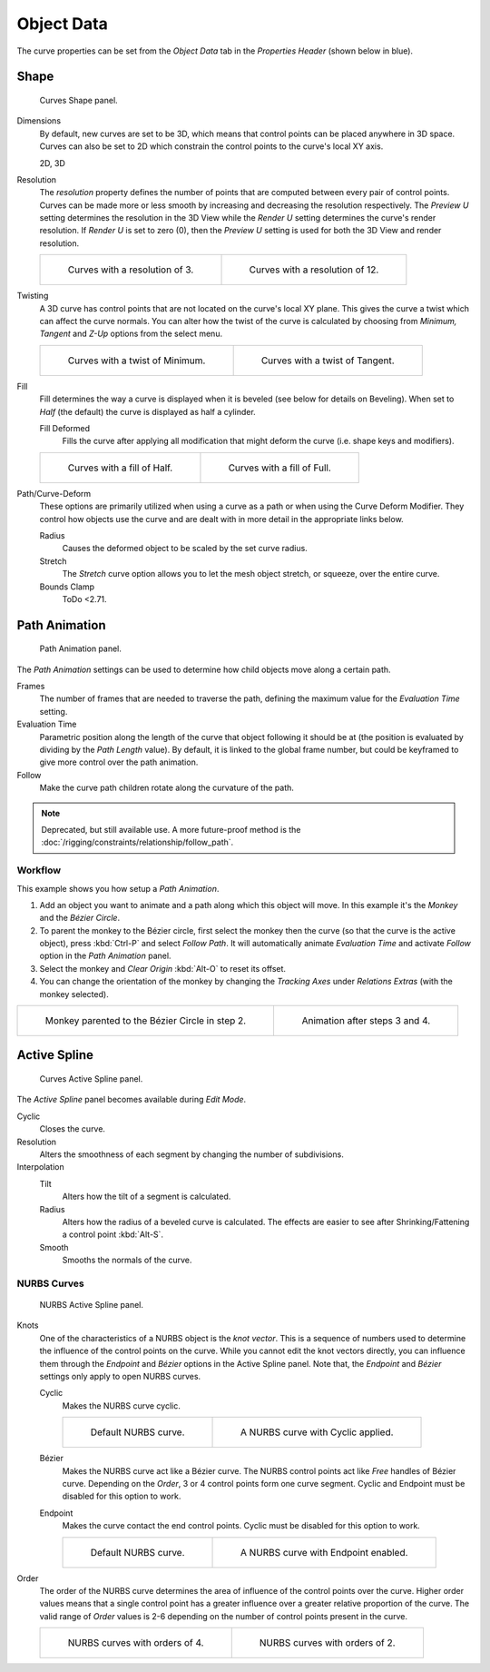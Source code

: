 
***********
Object Data
***********

The curve properties can be set from the *Object Data* tab
in the *Properties Header* (shown below in blue).

.. figure:: /images/modeling_curves_properties_data_header.png


Shape
=====

.. figure:: /images/modeling_curves_properties_data_curves-shape-panel.png

   Curves Shape panel.

Dimensions
   By default, new curves are set to be 3D, which means that control points can be placed anywhere in 3D space.
   Curves can also be set to 2D which constrain the control points to the curve's local XY axis.

   2D, 3D

Resolution
   The *resolution* property defines the number of points that are computed between every pair of control points.
   Curves can be made more or less smooth by increasing and decreasing the resolution respectively.
   The *Preview U* setting determines the resolution in the 3D View while the *Render U* setting
   determines the curve's render resolution. If *Render U* is set to zero (0),
   then the *Preview U* setting is used for both the 3D View and render resolution.

   .. list-table::

      * - .. figure:: /images/modeling_curves_properties_data_shape-resolution-3.png
             :width: 320px

             Curves with a resolution of 3.

        - .. figure:: /images/modeling_curves_properties_data_shape-resolution-12.png
             :width: 320px

             Curves with a resolution of 12.

Twisting
   A 3D curve has control points that are not located on the curve's local XY plane.
   This gives the curve a twist which can affect the curve normals.
   You can alter how the twist of the curve is calculated by choosing from
   *Minimum, Tangent* and *Z-Up* options from the select menu.

   .. list-table::

      * - .. figure:: /images/modeling_curves_properties_data_shape-resolution-12.png
             :width: 320px

             Curves with a twist of Minimum.

        - .. figure:: /images/modeling_curves_properties_data_shape-twisting.png
             :width: 320px

             Curves with a twist of Tangent.

Fill
   Fill determines the way a curve is displayed when it is beveled (see below for details on Beveling).
   When set to *Half* (the default) the curve is displayed as half a cylinder.

   Fill Deformed
      Fills the curve after applying all modification that might deform the curve (i.e. shape keys and modifiers).

   .. list-table::

      * - .. figure:: /images/modeling_curves_properties_data_shape-fill-half.png
             :width: 320px

             Curves with a fill of Half.

        - .. figure:: /images/modeling_curves_properties_data_shape-fill-full.png
             :width: 320px

             Curves with a fill of Full.

.. _curve-shape-path-curve-deform:

Path/Curve-Deform
   These options are primarily utilized when using a curve as a path or when using the Curve Deform Modifier.
   They control how objects use the curve and are dealt with in more detail in the appropriate links below.

   Radius
      Causes the deformed object to be scaled by the set curve radius.
   Stretch
      The *Stretch* curve option allows you to let the mesh object stretch, or squeeze, over the entire curve.
   Bounds Clamp
      ToDo <2.71.

.. (todo) Bounds Clamp: https://developer.blender.org/rB14fe11bd8118fcd4f5605305cd23cb269d38fc75

.. seealso::

   - :doc:`/rigging/constraints/relationship/follow_path`
   - :doc:`/modeling/modifiers/deform/curve`


.. _curve-path-animation:

Path Animation
==============

.. figure:: /images/modeling_curves_properties_data_path-animation-panel.png

   Path Animation panel.

The *Path Animation* settings can be used to determine how child objects move along a certain path.

Frames
   The number of frames that are needed to traverse the path,
   defining the maximum value for the *Evaluation Time* setting.
Evaluation Time
   Parametric position along the length of the curve that object following it should be at
   (the position is evaluated by dividing by the *Path Length* value).
   By default, it is linked to the global frame number,
   but could be keyframed to give more control over the path animation.
Follow
   Make the curve path children rotate along the curvature of the path.

.. note::

   Deprecated, but still available use.
   A more future-proof method is the :doc:`/rigging/constraints/relationship/follow_path`.


Workflow
--------

This example shows you how setup a *Path Animation*.

1. Add an object you want to animate and a path along which this object will move.
   In this example it's the *Monkey* and the *Bézier Circle*.
2. To parent the monkey to the Bézier circle, first select the monkey then the curve
   (so that the curve is the active object), press :kbd:`Ctrl-P` and select *Follow Path*.
   It will automatically animate *Evaluation Time* and activate *Follow* option
   in the *Path Animation* panel.
3. Select the monkey and *Clear Origin* :kbd:`Alt-O` to reset its offset.
4. You can change the orientation of the monkey by changing the *Tracking Axes*
   under *Relations Extras* (with the monkey selected).

.. list-table::

   * - .. figure:: /images/modeling_curves_properties_data_path-animation-example-1.png
          :width: 320px

          Monkey parented to the Bézier Circle in step 2.

     - .. figure:: /images/modeling_curves_properties_data_path-animation-example-2.png
          :width: 320px

          Animation after steps 3 and 4.


Active Spline
=============

.. figure:: /images/modeling_curves_properties_data_active-spline-panel-curves.png

   Curves Active Spline panel.

The *Active Spline* panel becomes available during *Edit Mode*.

Cyclic
   Closes the curve.
Resolution
   Alters the smoothness of each segment by changing the number of subdivisions.
Interpolation
   Tilt
      Alters how the tilt of a segment is calculated.
   Radius
      Alters how the radius of a beveled curve is calculated.
      The effects are easier to see after Shrinking/Fattening a control point :kbd:`Alt-S`.
   Smooth
      Smooths the normals of the curve.


NURBS Curves
------------

.. figure:: /images/modeling_curves_properties_data_active-spline-panel-nurbs.png

   NURBS Active Spline panel.

.. _modeling-curve-knot:

Knots
   One of the characteristics of a NURBS object is the *knot vector*.
   This is a sequence of numbers used to determine the influence of the control points on the curve.
   While you cannot edit the knot vectors directly,
   you can influence them through the *Endpoint* and *Bézier* options in the Active Spline panel.
   Note that, the *Endpoint* and *Bézier* settings only apply to open NURBS curves.

   Cyclic
      Makes the NURBS curve cyclic.

      .. list-table::

         * - .. figure:: /images/modeling_curves_properties_data_nurbs-default.png
                :width: 320px

                Default NURBS curve.

           - .. figure:: /images/modeling_curves_properties_data_nurbs-cyclic.png
                :width: 320px

                A NURBS curve with Cyclic applied.

   Bézier
      Makes the NURBS curve act like a Bézier curve.
      The NURBS control points act like *Free* handles of Bézier curve.
      Depending on the *Order*, 3 or 4 control points form one curve segment.
      Cyclic and Endpoint must be disabled for this option to work.
   Endpoint
      Makes the curve contact the end control points. Cyclic must be disabled for this option to work.

      .. list-table::

         * - .. figure:: /images/modeling_curves_properties_data_nurbs-default.png
                :width: 320px

                Default NURBS curve.

           - .. figure:: /images/modeling_curves_properties_data_nurbs-endpoint.png
                :width: 320px

                A NURBS curve with Endpoint enabled.

.. _modeling-curve-order:

Order
   The order of the NURBS curve determines the area of influence of the control points over the curve.
   Higher order values means that a single control point has a greater
   influence over a greater relative proportion of the curve.
   The valid range of *Order* values is 2-6 depending on the number of control points present in the curve.

   .. list-table::

      * - .. figure:: /images/modeling_curves_properties_data_nurbs-default.png
             :width: 320px

             NURBS curves with orders of 4.

        - .. figure:: /images/modeling_curves_properties_data_nurbs-order.png
             :width: 320px

             NURBS curves with orders of 2.
